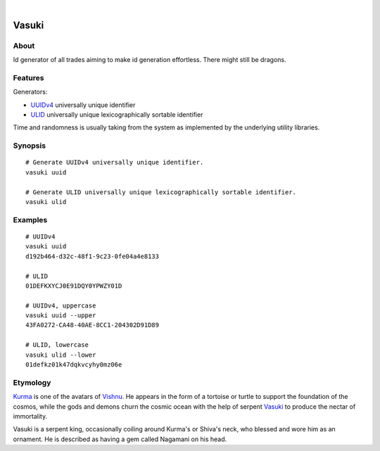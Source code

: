 .. image:: https://img.shields.io/badge/Python-3-green.svg
    :target: https://github.com/daq-tools/vasuki

.. image:: https://img.shields.io/pypi/v/vasuki.svg
    :target: https://pypi.org/project/vasuki/

.. image:: https://img.shields.io/github/tag/daq-tools/vasuki.svg
    :target: https://github.com/daq-tools/vasuki

|

.. vasuki-readme:

######
Vasuki
######


*****
About
*****
Id generator of all trades aiming to make id generation effortless.
There might still be dragons.


********
Features
********

Generators:

- UUIDv4_ universally unique identifier
- ULID_ universally unique lexicographically sortable identifier
Time and randomness is usually taking from the system
as implemented by the underlying utility libraries.

.. _UUIDv4: https://en.wikipedia.org/wiki/Universally_unique_identifier
.. _ULID: https://github.com/ulid/spec


********
Synopsis
********
::

    # Generate UUIDv4 universally unique identifier.
    vasuki uuid

    # Generate ULID universally unique lexicographically sortable identifier.
    vasuki ulid

********
Examples
********
::

    # UUIDv4
    vasuki uuid
    d192b464-d32c-48f1-9c23-0fe04a4e8133

    # ULID
    01DEFKXYCJ0E91DQY0YPWZY01D

    # UUIDv4, uppercase
    vasuki uuid --upper
    43FA0272-CA48-40AE-8CC1-204302D91D89

    # ULID, lowercase
    vasuki ulid --lower
    01defkz01k47dqkvcyhy0mz06e


*********
Etymology
*********

Kurma_ is one of the avatars of Vishnu_. He appears in the form of a tortoise
or turtle to support the foundation of the cosmos, while the gods and demons
churn the cosmic ocean with the help of serpent Vasuki_ to produce the nectar
of immortality.

Vasuki is a serpent king, occasionally coiling around Kurma's or Shiva's
neck, who blessed and wore him as an ornament. He is described as having
a gem called Nagamani on his head.

.. _Kurma: https://en.wikipedia.org/wiki/Kurma
.. _Vishnu: https://en.wikipedia.org/wiki/Vishnu
.. _Vasuki: https://en.wikipedia.org/wiki/Vasuki
